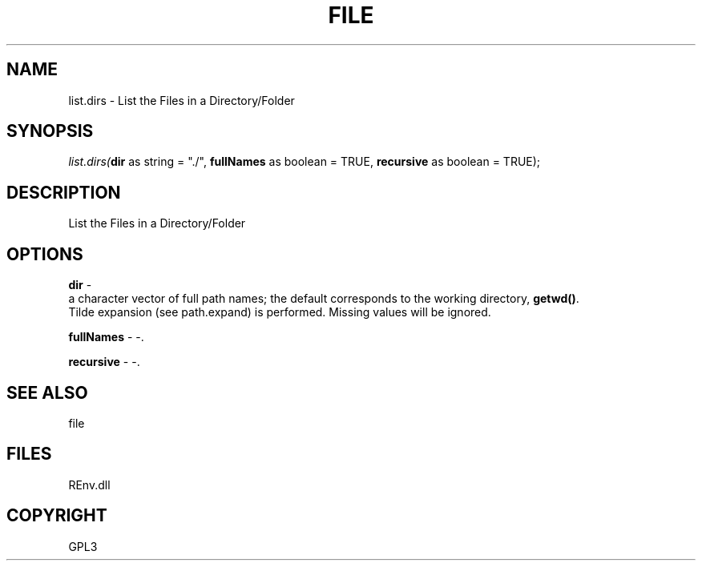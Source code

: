.\" man page create by R# package system.
.TH FILE 1 2002-May "list.dirs" "list.dirs"
.SH NAME
list.dirs \- List the Files in a Directory/Folder
.SH SYNOPSIS
\fIlist.dirs(\fBdir\fR as string = "./", 
\fBfullNames\fR as boolean = TRUE, 
\fBrecursive\fR as boolean = TRUE);\fR
.SH DESCRIPTION
.PP
List the Files in a Directory/Folder
.PP
.SH OPTIONS
.PP
\fBdir\fB \fR\- 
 a character vector of full path names; the default corresponds to the working directory, \fBgetwd()\fR. 
 Tilde expansion (see path.expand) is performed. Missing values will be ignored.
. 
.PP
.PP
\fBfullNames\fB \fR\- -. 
.PP
.PP
\fBrecursive\fB \fR\- -. 
.PP
.SH SEE ALSO
file
.SH FILES
.PP
REnv.dll
.PP
.SH COPYRIGHT
GPL3
